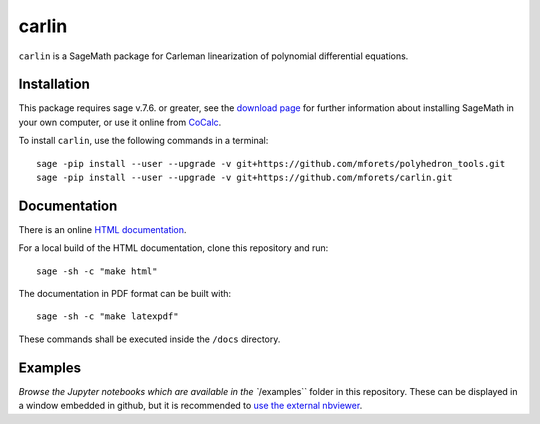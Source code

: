 ==================================
carlin
==================================

.. image:: https://travis-ci.org/mforets/carlin.svg?branch=master
   :target: https://travis-ci.org/mforets/carlin
  
.. image:: https://img.shields.io/badge/docs-latest-blue.svg
   :target: http://mforets.github.io/carlin/doc/html

.. image:: https://img.shields.io/github/license/mashape/apistatus.svg?maxAge=2592000
   :target: https://github.com/mforets/carlin/blob/master/LICENSE

.. image:: https://zenodo.org/badge/84454287.svg
   :target: https://zenodo.org/badge/latestdoi/84454287
   
``carlin`` is a SageMath package for Carleman linearization of polynomial differential equations.
   
Installation
~~~~~~~~~~~~

This package requires sage v.7.6. or greater, see the `download page <http://www.sagemath.org/>`_ for further information about installing SageMath in your own computer, or use it online from `CoCalc <https://cocalc.com/>`_.

To install ``carlin``, use the following commands in a terminal::

   sage -pip install --user --upgrade -v git+https://github.com/mforets/polyhedron_tools.git 
   sage -pip install --user --upgrade -v git+https://github.com/mforets/carlin.git

Documentation
~~~~~~~~~~~~~

There is an online `HTML documentation <http://mforets.github.io/carlin/doc/html/>`_.

For a local build of the HTML documentation, clone this repository and run::

   sage -sh -c "make html"
    
The documentation in PDF format can be built with::

   sage -sh -c "make latexpdf"

These commands shall be executed inside the ``/docs`` directory.

Examples
~~~~~~~~

`Browse the Jupyter notebooks which are available in the ``/examples`` folder in this repository. These can be displayed in a window embedded in github, but it is recommended to `use the external nbviewer <http://nbviewer.jupyter.org/github/mforets/carlin/tree/master/examples/>`_.
